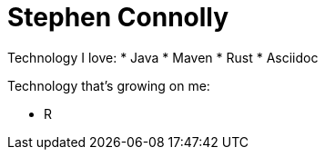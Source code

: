 = Stephen Connolly

Technology I love:
* Java
* Maven
* Rust
* Asciidoc

Technology that's growing on me:

* R

